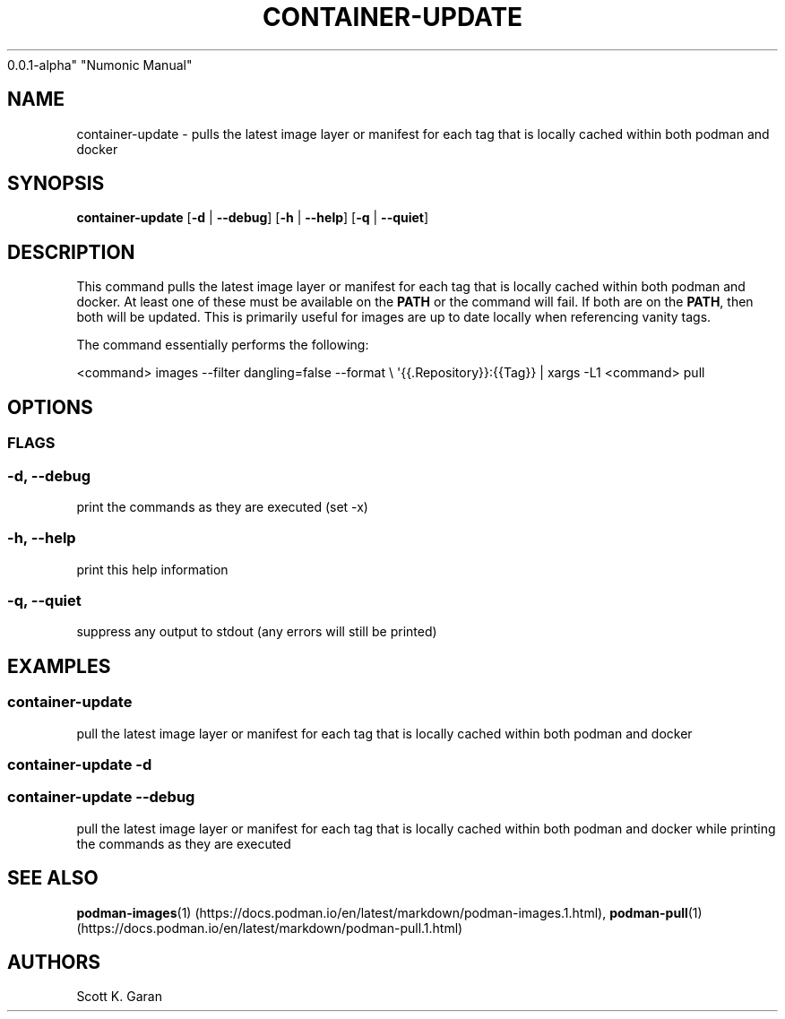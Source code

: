 .TH "CONTAINER-UPDATE" "1" "February 1, 2022" "Numonic
0.0.1-alpha" "Numonic Manual"
.nh \" Turn off hyphenation by default.
.SH NAME
.PP
container-update - pulls the latest image layer or manifest for each tag
that is locally cached within both podman and docker
.SH SYNOPSIS
.PP
\f[B]container-update\f[R] [\f[B]-d\f[R] | \f[B]--debug\f[R]]
[\f[B]-h\f[R] | \f[B]--help\f[R]] [\f[B]-q\f[R] | \f[B]--quiet\f[R]]
.SH DESCRIPTION
.PP
This command pulls the latest image layer or manifest for each tag that
is locally cached within both podman and docker.
At least one of these must be available on the \f[B]PATH\f[R] or the
command will fail.
If both are on the \f[B]PATH\f[R], then both will be updated.
This is primarily useful for images are up to date locally when
referencing vanity tags.
.PP
The command essentially performs the following:
.PP
<command> images --filter dangling=false --format \[rs]
\[aq]{{.Repository}}:{{Tag}} | xargs -L1 <command> pull
.SH OPTIONS
.SS FLAGS
.SS -d, --debug
.PP
print the commands as they are executed (set -x)
.SS -h, --help
.PP
print this help information
.SS -q, --quiet
.PP
suppress any output to stdout (any errors will still be printed)
.SH EXAMPLES
.SS container-update
.PP
pull the latest image layer or manifest for each tag that is locally
cached within both podman and docker
.SS container-update -d
.SS container-update --debug
.PP
pull the latest image layer or manifest for each tag that is locally
cached within both podman and docker while printing the commands as they
are executed
.SH SEE ALSO
.PP
\f[B]podman-images\f[R](1) (https://docs.podman.io/en/latest/markdown/podman-images.1.html),
\f[B]podman-pull\f[R](1) (https://docs.podman.io/en/latest/markdown/podman-pull.1.html)
.SH AUTHORS
Scott K. Garan
